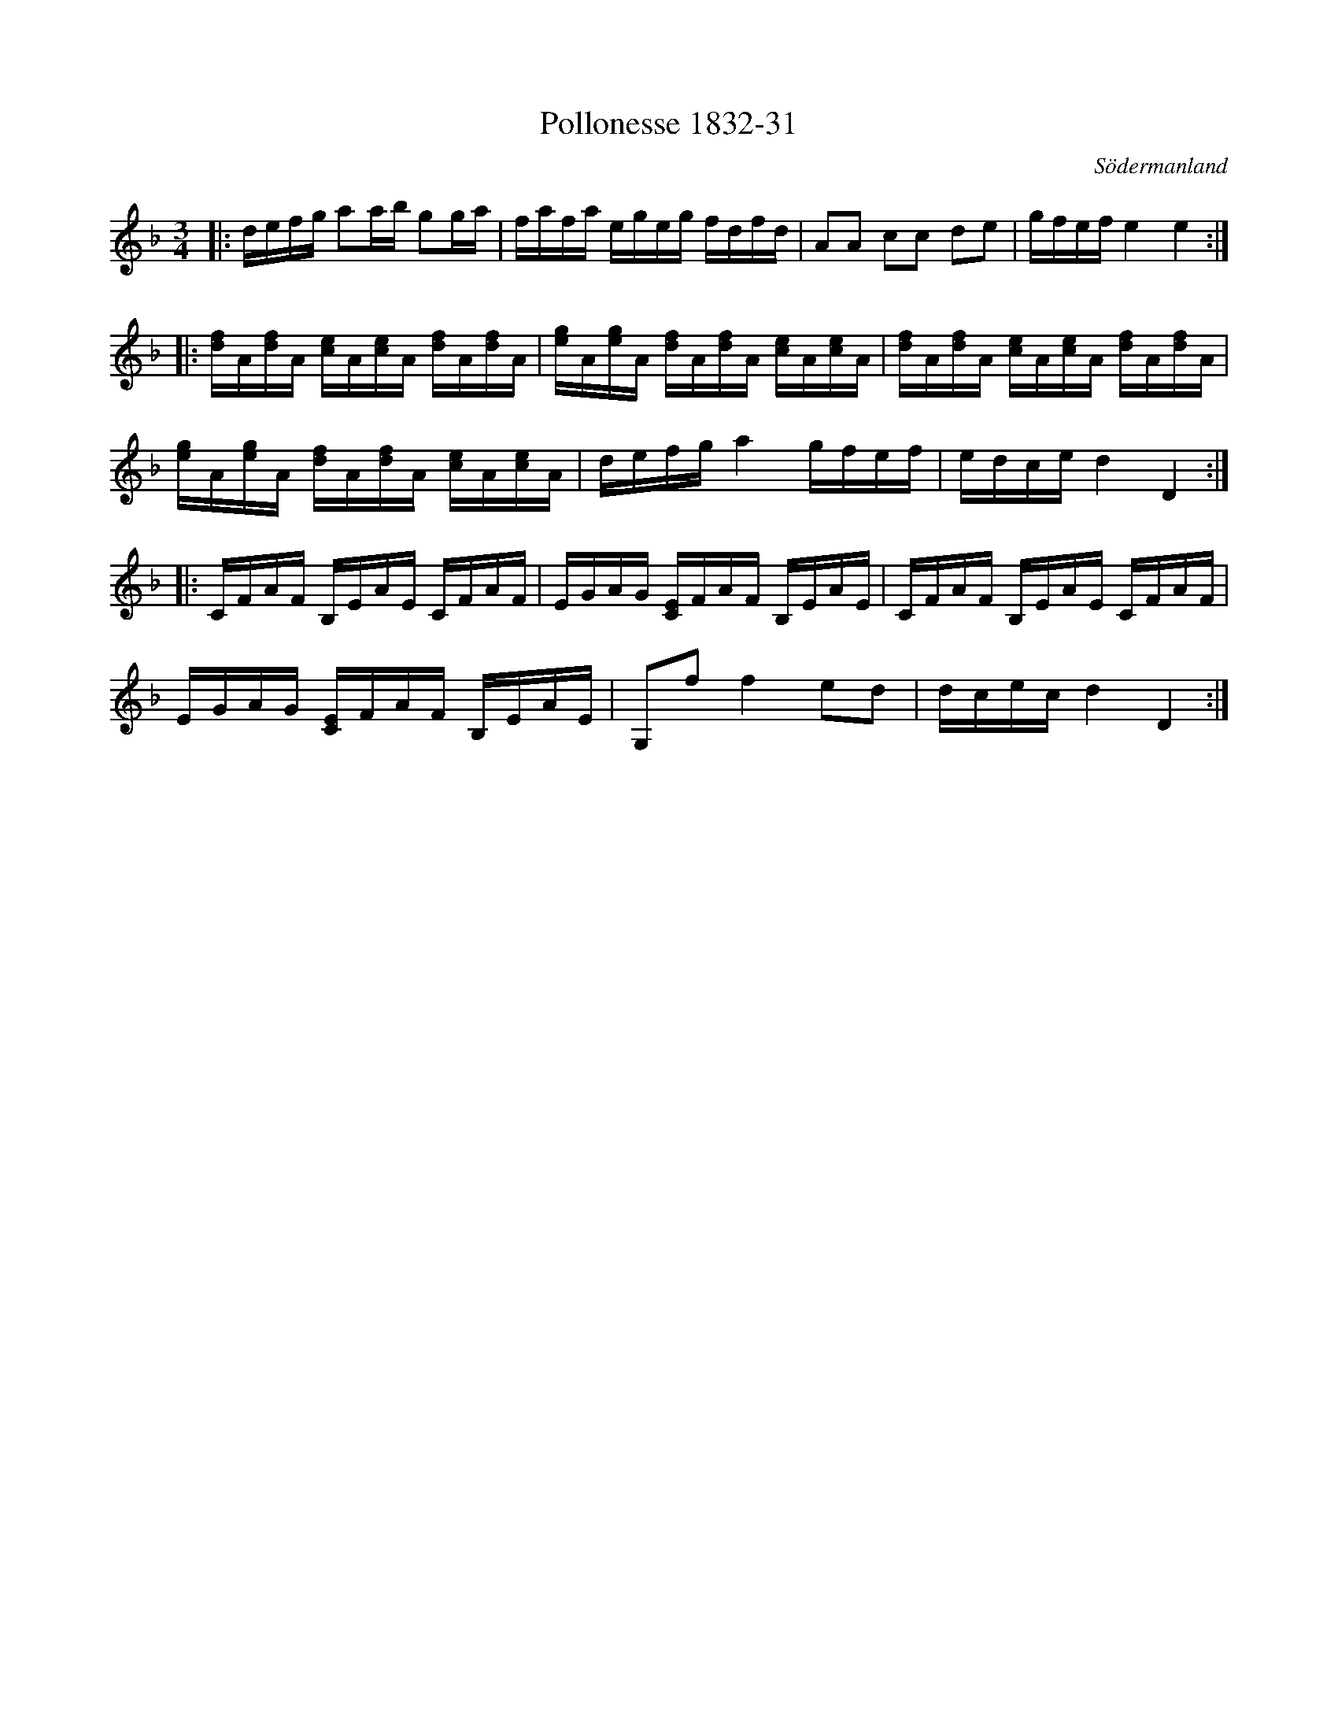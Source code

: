 %%abc-charset utf-8

X:31
T:Pollonesse 1832-31
O:Södermanland
R:Slängpolska
B:Notbok 1832 från Sörmlands museum
B:Jämför FMK - katalog MMD67 bild 27 nr 57 ur [[Notböcker/Johan Erik Carlssons notbok]]
N:[[http://www.sormlandsmusikarkiv.se/noter/1832/1832.html]]
N:hänvisningar som hör till uppteckningen efter Johan Erik Carlsson: "Jfr. Sv.L. Jämtl 627, Hälsingl. 300, Närke 52 och Kumlin (Ma4 nr 147)"
Z:Jonas Brunskog
M: 3/4
L: 1/16
K: Dm
|:defg a2ab g2ga | fafa egeg fdfd | A2A2 c2c2 d2e2 | gfef e4 e4:|
|:[fd]A[df]A [ce]A[ce]A [df]A[df]A | [eg]A[eg]A [df]A[df]A [ce]A[ce]A | [fd]A[df]A [ce]A[ce]A [df]A[df]A | 
[eg]A[eg]A [df]A[df]A [ce]A[ce]A |defg a4 gfef | edce d4 D4:| 
|:CFAF B,EAE CFAF | EGAG [CE]FAF B,EAE | CFAF B,EAE CFAF | 
EGAG [CE]FAF B,EAE |G,2f2 f4 e2d2 | dcec d4 D4:|

